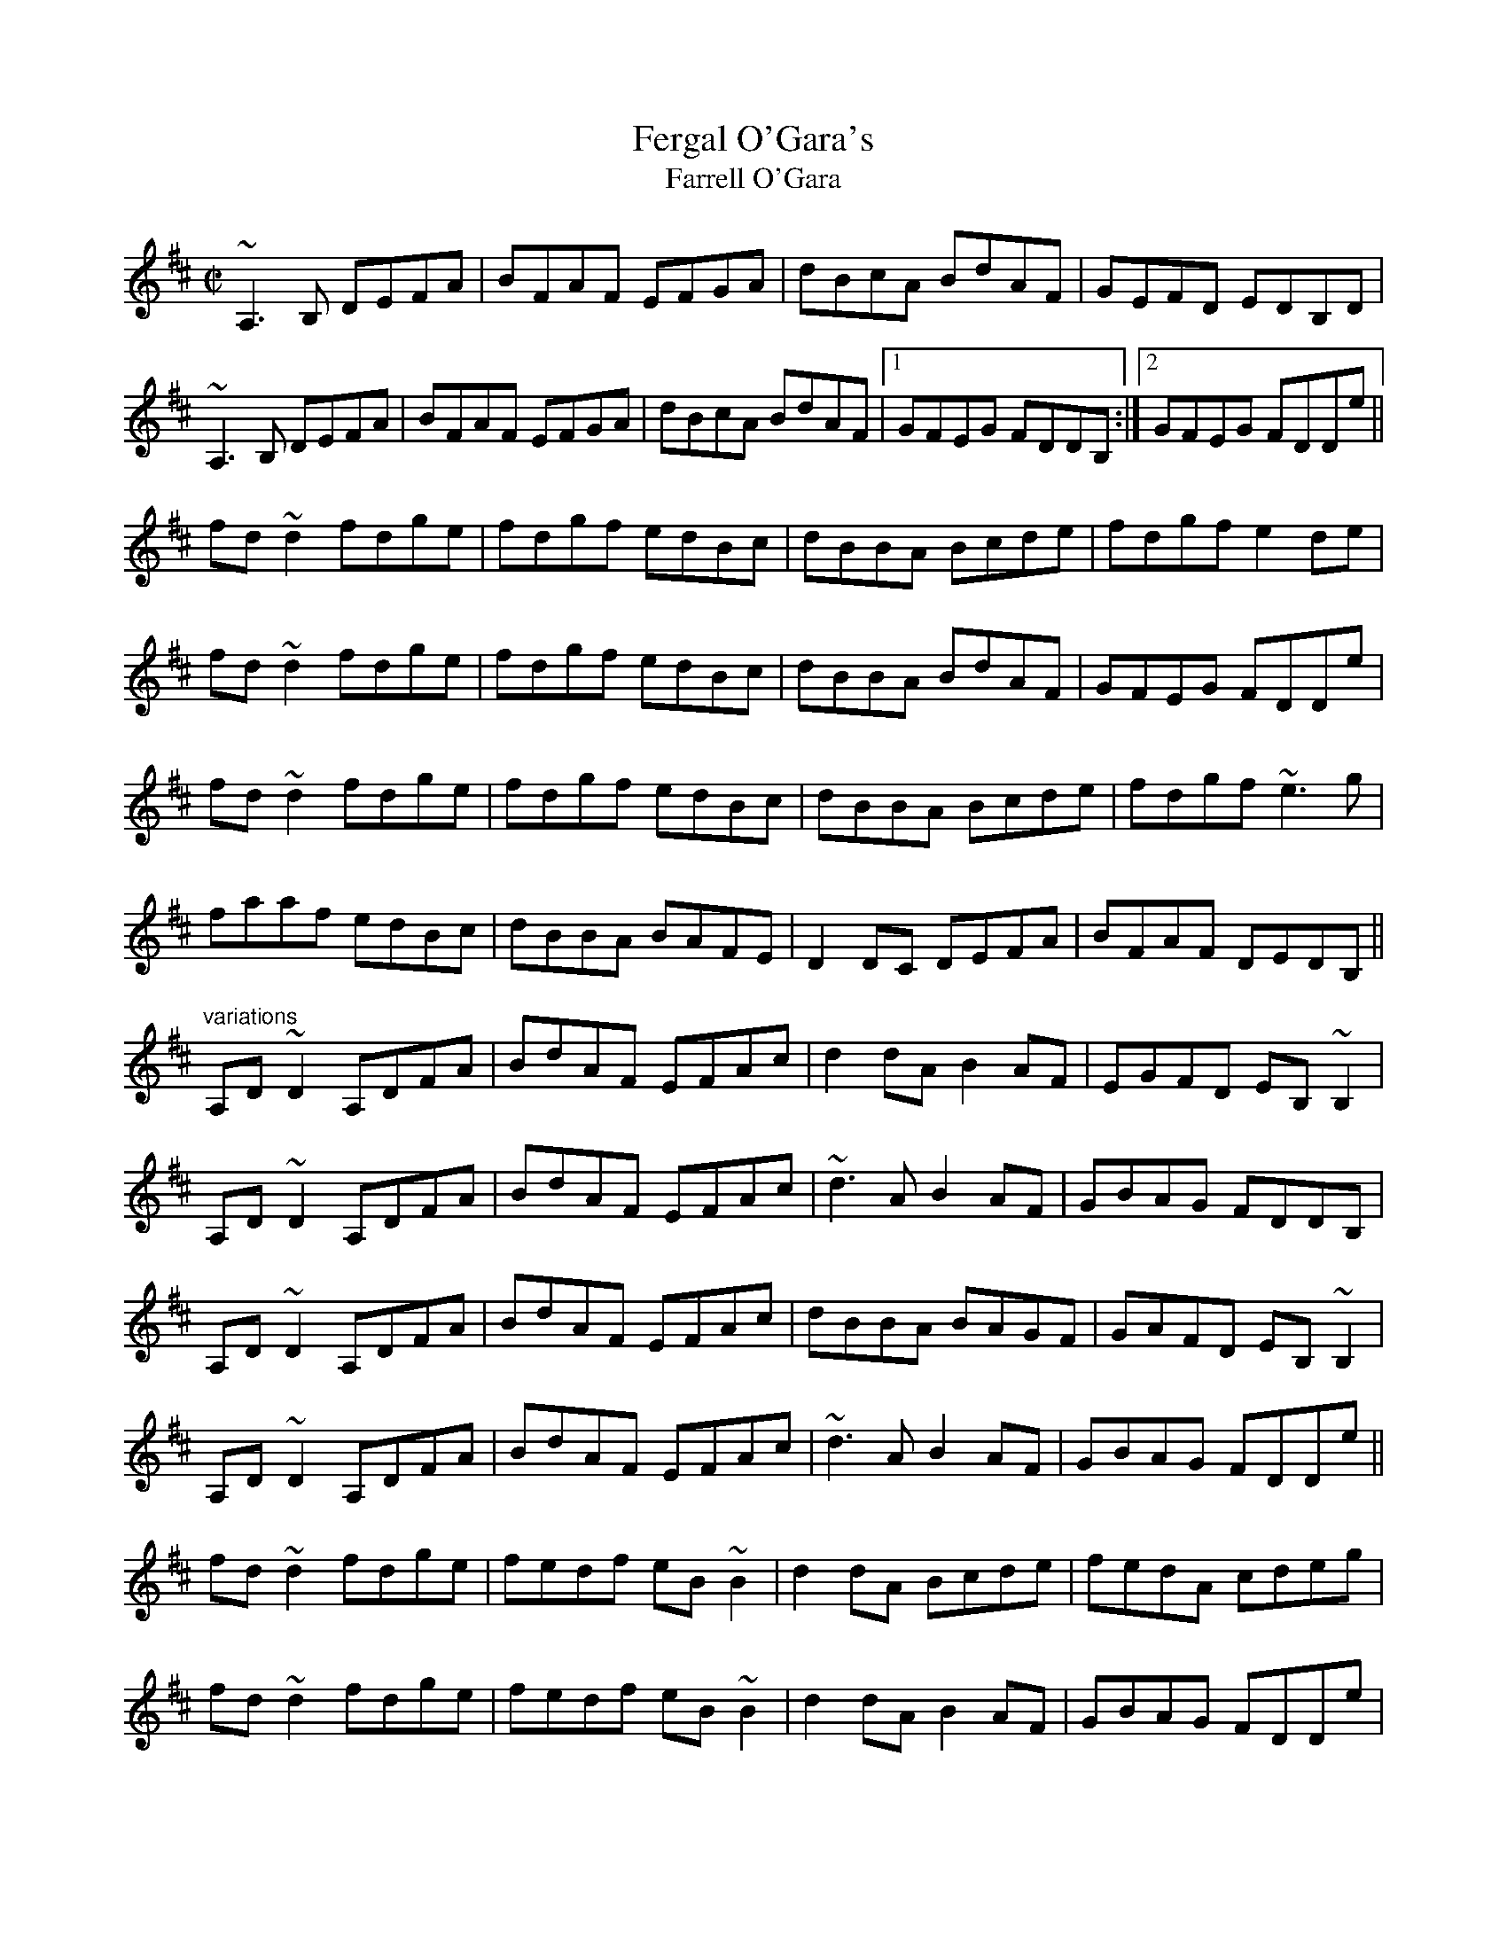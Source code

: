 X: 1
T:Fergal O'Gara's
T:Farrell O'Gara
R:reel
S:Session at Shoot the Crows, Sligo, 1992
D:Molloy, Peoples, Brady
Z:id:hn-reel-407
M:C|
K:D
~A,3B, DEFA|BFAF EFGA|dBcA BdAF|GEFD EDB,D|
~A,3B, DEFA|BFAF EFGA|dBcA BdAF|1 GFEG FDDB,:|2 GFEG FDDe||
fd~d2 fdge|fdgf edBc|dBBA Bcde|fdgf e2de|
fd~d2 fdge|fdgf edBc|dBBA BdAF|GFEG FDDe|
fd~d2 fdge|fdgf edBc|dBBA Bcde|fdgf ~e3g|
faaf edBc|dBBA BAFE|D2DC DEFA|BFAF DEDB,||
"variations"
A,D~D2 A,DFA|BdAF EFAc|d2dA B2AF|EGFD EB,~B,2|
A,D~D2 A,DFA|BdAF EFAc|~d3A B2AF|GBAG FDDB,|
A,D~D2 A,DFA|BdAF EFAc|dBBA BAGF|GAFD EB,~B,2|
A,D~D2 A,DFA|BdAF EFAc|~d3A B2AF|GBAG FDDe||
fd~d2 fdge|fedf eB~B2|d2dA Bcde|fedA cdeg|
fd~d2 fdge|fedf eB~B2|d2dA B2AF|GBAG FDDe|
fd~d2 fdge|fedf eB~B2|d2dA Bcde|f2df e3e|
f2af edBc|d2dA BAFD|A,D~D2 A,DFA|BdAF DEDB,||
"variations"
|:A,DDA, DEFA|BFAF E2Ac|d2cd BAFA|G2FG EDB,G,|
A,DDA, DEFA|B2AF E2Ac|d2cd BAFA|1 GFEG FEDB,:|2 GBAG FDDe||
fd~d2 fdgd|fd~d2 edBc|dBBA Bcde|fagf efge|
fd~d2 fdgd|fd~d2 edBc|dBBA BAGF|GFEG FDDe|
fd~d2 fdgd|fd~d2 edBc|dBBA Bcde|fagf efge|
f2af eAce|defd BAFE|D2DF ADFA|B2AF GEDB,||
